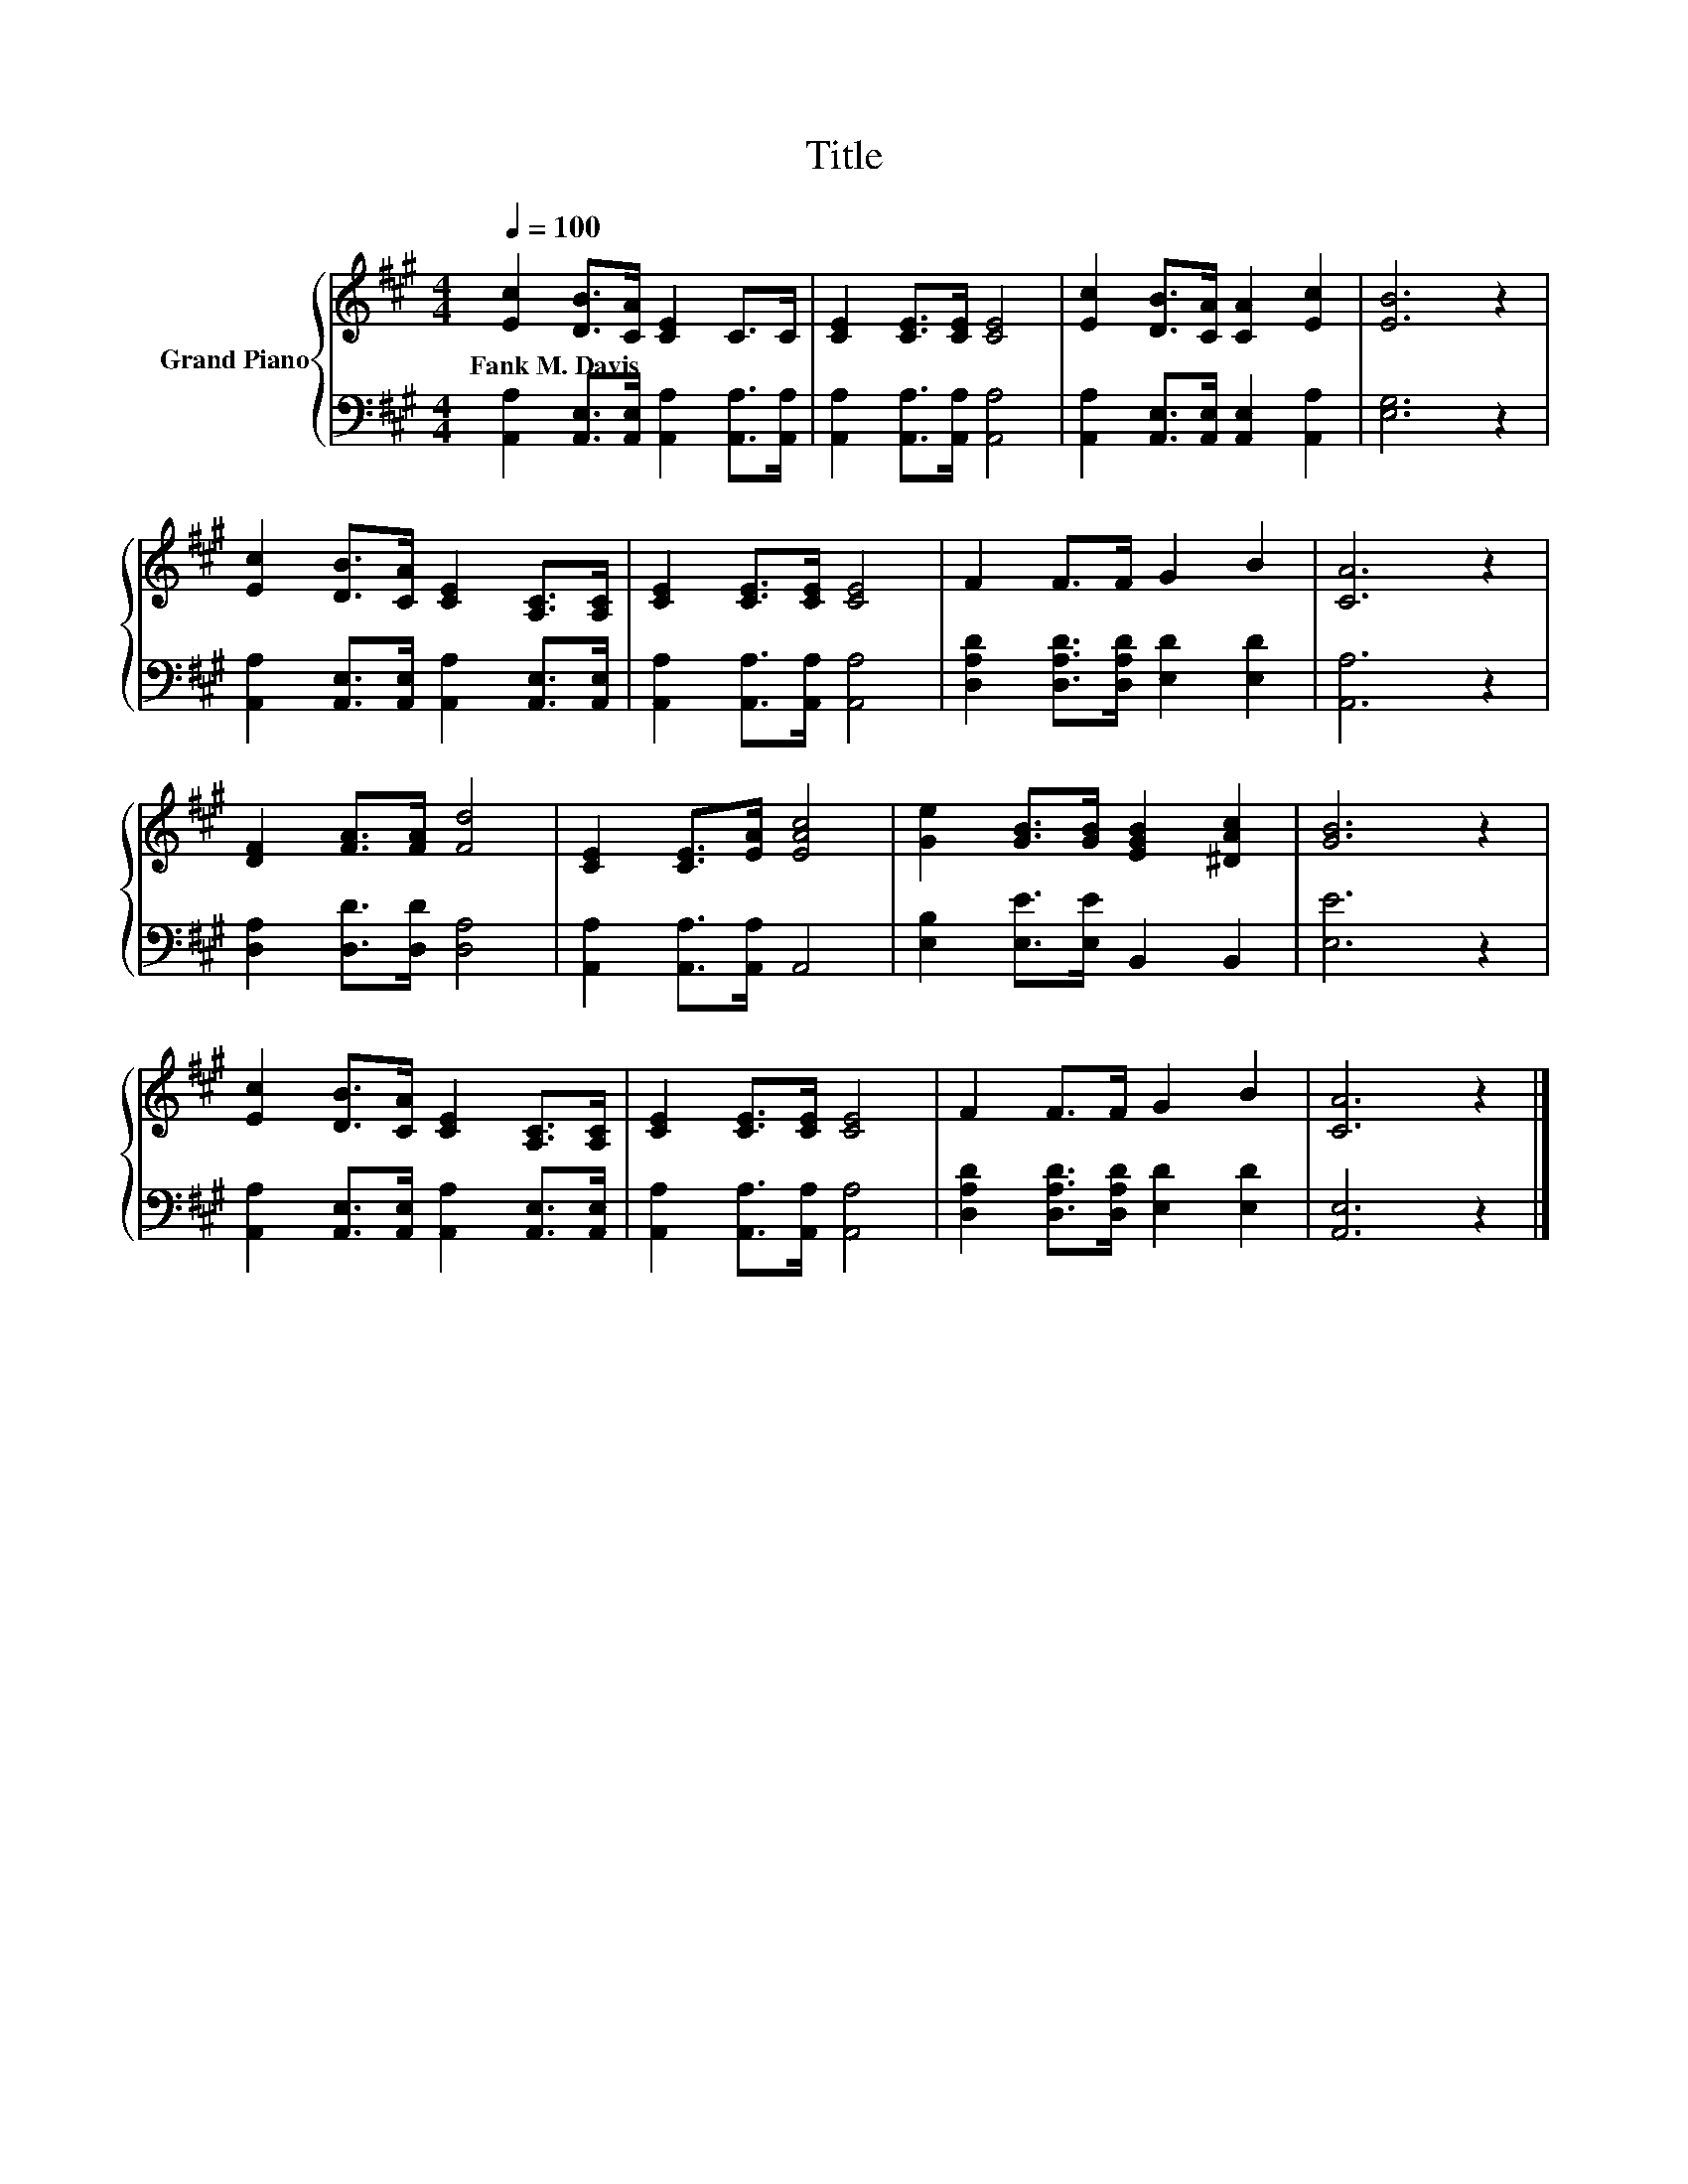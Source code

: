 X:1
T:Title
%%score { 1 | 2 }
L:1/8
Q:1/4=100
M:4/4
K:A
V:1 treble nm="Grand Piano"
V:2 bass 
V:1
 [Ec]2 [DB]>[CA] [CE]2 C>C | [CE]2 [CE]>[CE] [CE]4 | [Ec]2 [DB]>[CA] [CA]2 [Ec]2 | [EB]6 z2 | %4
w: Fank~M.~Davis * * * * *||||
 [Ec]2 [DB]>[CA] [CE]2 [A,C]>[A,C] | [CE]2 [CE]>[CE] [CE]4 | F2 F>F G2 B2 | [CA]6 z2 | %8
w: ||||
 [DF]2 [FA]>[FA] [Fd]4 | [CE]2 [CE]>[EA] [EAc]4 | [Ge]2 [GB]>[GB] [EGB]2 [^DAc]2 | [GB]6 z2 | %12
w: ||||
 [Ec]2 [DB]>[CA] [CE]2 [A,C]>[A,C] | [CE]2 [CE]>[CE] [CE]4 | F2 F>F G2 B2 | [CA]6 z2 |] %16
w: ||||
V:2
 [A,,A,]2 [A,,E,]>[A,,E,] [A,,A,]2 [A,,A,]>[A,,A,] | [A,,A,]2 [A,,A,]>[A,,A,] [A,,A,]4 | %2
 [A,,A,]2 [A,,E,]>[A,,E,] [A,,E,]2 [A,,A,]2 | [E,G,]6 z2 | %4
 [A,,A,]2 [A,,E,]>[A,,E,] [A,,A,]2 [A,,E,]>[A,,E,] | [A,,A,]2 [A,,A,]>[A,,A,] [A,,A,]4 | %6
 [D,A,D]2 [D,A,D]>[D,A,D] [E,D]2 [E,D]2 | [A,,A,]6 z2 | [D,A,]2 [D,D]>[D,D] [D,A,]4 | %9
 [A,,A,]2 [A,,A,]>[A,,A,] A,,4 | [E,B,]2 [E,E]>[E,E] B,,2 B,,2 | [E,E]6 z2 | %12
 [A,,A,]2 [A,,E,]>[A,,E,] [A,,A,]2 [A,,E,]>[A,,E,] | [A,,A,]2 [A,,A,]>[A,,A,] [A,,A,]4 | %14
 [D,A,D]2 [D,A,D]>[D,A,D] [E,D]2 [E,D]2 | [A,,E,]6 z2 |] %16


